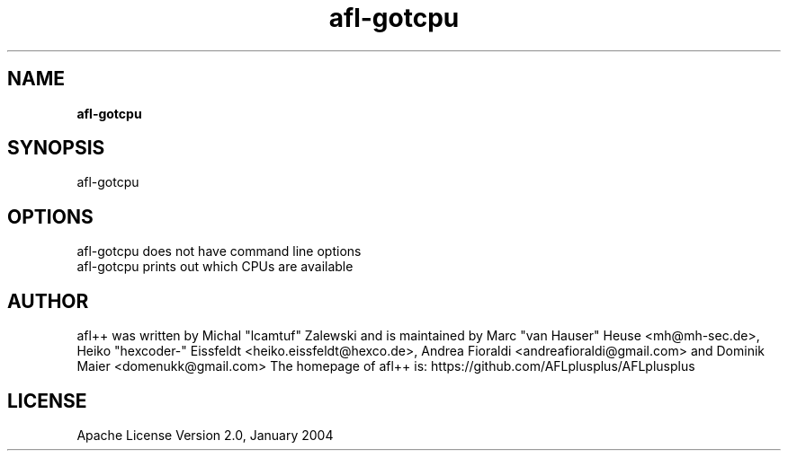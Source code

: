 .TH afl-gotcpu 8 2024-06-19 afl++
.SH NAME
.B afl-gotcpu

.SH SYNOPSIS
afl-gotcpu 

.SH OPTIONS
.nf

afl-gotcpu does not have command line options
afl-gotcpu prints out which CPUs are available

.SH AUTHOR
afl++ was written by Michal "lcamtuf" Zalewski and is maintained by Marc "van Hauser" Heuse <mh@mh-sec.de>, Heiko "hexcoder-" Eissfeldt <heiko.eissfeldt@hexco.de>, Andrea Fioraldi <andreafioraldi@gmail.com> and Dominik Maier <domenukk@gmail.com>
The homepage of afl++ is: https://github.com/AFLplusplus/AFLplusplus

.SH LICENSE
Apache License Version 2.0, January 2004
